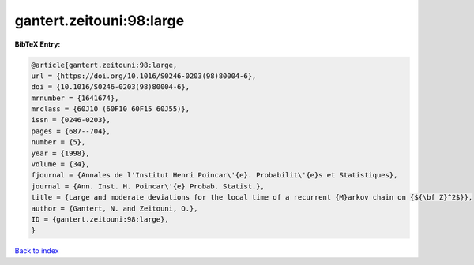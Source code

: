 gantert.zeitouni:98:large
=========================

.. :cite:t:`gantert.zeitouni:98:large`

.. bibliography:: ../../All.bib

**BibTeX Entry:**

.. code-block:: bibtex

   @article{gantert.zeitouni:98:large,
   url = {https://doi.org/10.1016/S0246-0203(98)80004-6},
   doi = {10.1016/S0246-0203(98)80004-6},
   mrnumber = {1641674},
   mrclass = {60J10 (60F10 60F15 60J55)},
   issn = {0246-0203},
   pages = {687--704},
   number = {5},
   year = {1998},
   volume = {34},
   fjournal = {Annales de l'Institut Henri Poincar\'{e}. Probabilit\'{e}s et Statistiques},
   journal = {Ann. Inst. H. Poincar\'{e} Probab. Statist.},
   title = {Large and moderate deviations for the local time of a recurrent {M}arkov chain on {${\bf Z}^2$}},
   author = {Gantert, N. and Zeitouni, O.},
   ID = {gantert.zeitouni:98:large},
   }

`Back to index <../index>`_
